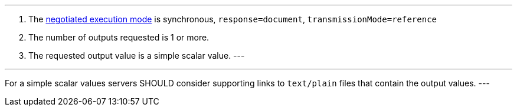 [[rec_core_process-execute-sync-document-ref]]
[.recommendation,label="/rec/core/process-execute-sync-document-ref"]
====
[.component,class=conditions]
---
. The <<sc_execution_mode,negotiated execution mode>> is synchronous, `response=document`, `transmissionMode=reference`
. The number of outputs requested is 1 or more.
. The requested output value is a simple scalar value.
---

[.component,class=part]
---
For a simple scalar values servers SHOULD consider supporting links to `text/plain` files that contain the output values.
---
====